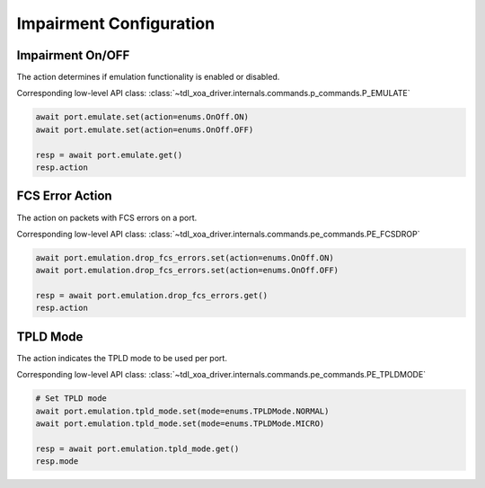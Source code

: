 Impairment Configuration
=========================

Impairment On/OFF
-------------------------
The action determines if emulation functionality is enabled or disabled.

Corresponding low-level API class: :class:`~tdl_xoa_driver.internals.commands.p_commands.P_EMULATE`

.. code-block:: python

    await port.emulate.set(action=enums.OnOff.ON)
    await port.emulate.set(action=enums.OnOff.OFF)

    resp = await port.emulate.get()
    resp.action


FCS Error Action
-------------------------
The action on packets with FCS errors on a port.

Corresponding low-level API class: :class:`~tdl_xoa_driver.internals.commands.pe_commands.PE_FCSDROP`

.. code-block:: python

    await port.emulation.drop_fcs_errors.set(action=enums.OnOff.ON)
    await port.emulation.drop_fcs_errors.set(action=enums.OnOff.OFF)

    resp = await port.emulation.drop_fcs_errors.get()
    resp.action


TPLD Mode
-------------------------
The action indicates the TPLD mode to be used per port.

Corresponding low-level API class: :class:`~tdl_xoa_driver.internals.commands.pe_commands.PE_TPLDMODE`

.. code-block:: python

    # Set TPLD mode
    await port.emulation.tpld_mode.set(mode=enums.TPLDMode.NORMAL)
    await port.emulation.tpld_mode.set(mode=enums.TPLDMode.MICRO)

    resp = await port.emulation.tpld_mode.get()
    resp.mode
